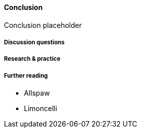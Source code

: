 ==== Conclusion

Conclusion placeholder

===== Discussion questions

===== Research & practice

===== Further reading

* Allspaw

* Limoncelli
